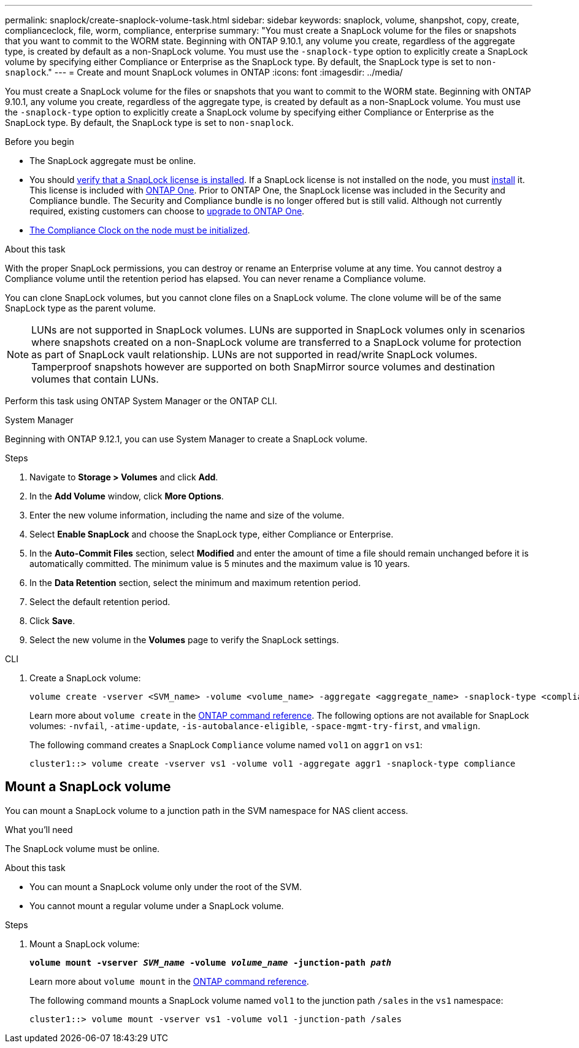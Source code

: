 ---
permalink: snaplock/create-snaplock-volume-task.html
sidebar: sidebar
keywords: snaplock, volume, shanpshot, copy, create, complianceclock, file, worm, compliance, enterprise
summary: "You must create a SnapLock volume for the files or snapshots that you want to commit to the WORM state. Beginning with ONTAP 9.10.1, any volume you create, regardless of the aggregate type, is created by default as a non-SnapLock volume. You must use the `-snaplock-type` option to explicitly create a SnapLock volume by specifying either Compliance or Enterprise as the SnapLock type. By default, the SnapLock type is set to `non-snaplock`."
---
= Create and mount SnapLock volumes in ONTAP
:icons: font
:imagesdir: ../media/

[.lead]
You must create a SnapLock volume for the files or snapshots that you want to commit to the WORM state. Beginning with ONTAP 9.10.1, any volume you create, regardless of the aggregate type, is created by default as a non-SnapLock volume. You must use the `-snaplock-type` option to explicitly create a SnapLock volume by specifying either Compliance or Enterprise as the SnapLock type. By default, the SnapLock type is set to `non-snaplock`.

.Before you begin

* The SnapLock aggregate must be online.
* You should link:../system-admin/manage-license-task.html[verify that a SnapLock license is installed]. If a SnapLock license is not installed on the node, you must link:../system-admin/install-license-task.html[install] it. This license is included with link:../system-admin/manage-licenses-concept.html[ONTAP One]. Prior to ONTAP One, the SnapLock license was included in the Security and Compliance bundle. The Security and Compliance bundle is no longer offered but is still valid. Although not currently required, existing customers can choose to link:../system-admin/download-nlf-task.html[upgrade to ONTAP One].
* link:../snaplock/initialize-complianceclock-task.html[The Compliance Clock on the node must be initialized].

.About this task

With the proper SnapLock permissions, you can destroy or rename an Enterprise volume at any time. You cannot destroy a Compliance volume until the retention period has elapsed. You can never rename a Compliance volume.

You can clone SnapLock volumes, but you cannot clone files on a SnapLock volume. The clone volume will be of the same SnapLock type as the parent volume.

[NOTE]
====
LUNs are not supported in SnapLock volumes. LUNs are supported in SnapLock volumes only in scenarios where snapshots created on a non-SnapLock volume are transferred to a SnapLock volume for protection as part of SnapLock vault relationship. LUNs are not supported in read/write SnapLock volumes. Tamperproof snapshots however are supported on both SnapMirror source volumes and destination volumes that contain LUNs.
====

Perform this task using ONTAP System Manager or the ONTAP CLI.

[role="tabbed-block"]
====
.System Manager
--
Beginning with ONTAP 9.12.1, you can use System Manager to create a SnapLock volume.

.Steps

. Navigate to *Storage > Volumes* and click *Add*.
. In the *Add Volume* window, click *More Options*.
. Enter the new volume information, including the name and size of the volume.
. Select *Enable SnapLock* and choose the SnapLock type, either Compliance or Enterprise.
. In the *Auto-Commit Files* section, select *Modified* and enter the amount of time a file should remain unchanged before it is automatically committed. The minimum value is 5 minutes and the maximum value is 10 years.
. In the *Data Retention* section, select the minimum and maximum retention period.
. Select the default retention period.
. Click *Save*.
. Select the new volume in the *Volumes* page to verify the SnapLock settings.
--

.CLI
--
. Create a SnapLock volume:
+
[source,cli]
----
volume create -vserver <SVM_name> -volume <volume_name> -aggregate <aggregate_name> -snaplock-type <compliance|enterprise>
----
+
Learn more about `volume create` in the link:https://docs.netapp.com/us-en/ontap-cli/volume-create.html[ONTAP command reference^].
The following options are not available for SnapLock volumes: `-nvfail`, `-atime-update`, `-is-autobalance-eligible`, `-space-mgmt-try-first`, and `vmalign`.
+
The following command creates a SnapLock `Compliance` volume named `vol1` on `aggr1` on `vs1`:
+
----
cluster1::> volume create -vserver vs1 -volume vol1 -aggregate aggr1 -snaplock-type compliance
----
--
====


== Mount a SnapLock volume

You can mount a SnapLock volume to a junction path in the SVM namespace for NAS client access.

.What you'll need

The SnapLock volume must be online.

.About this task

* You can mount a SnapLock volume only under the root of the SVM.
* You cannot mount a regular volume under a SnapLock volume.

.Steps

. Mount a SnapLock volume:
+
`*volume mount -vserver _SVM_name_ -volume _volume_name_ -junction-path _path_*`
+
Learn more about `volume mount` in the link:https://docs.netapp.com/us-en/ontap-cli/volume-mount.html[ONTAP command reference^].
+
The following command mounts a SnapLock volume named `vol1` to the junction path `/sales` in the `vs1` namespace:
+
----
cluster1::> volume mount -vserver vs1 -volume vol1 -junction-path /sales
----


// 2025 Jan 17, ONTAPDOC-2569
// 2024-Feb-20, ONTAPDOC-1366
// 2023-June-8, ONTAPDOC-1055
// 2021-10-27, Jira IE-403
//2021-11-22. ONTAP repo issue 248
// 2022-9-12, ONTAPDOC-580